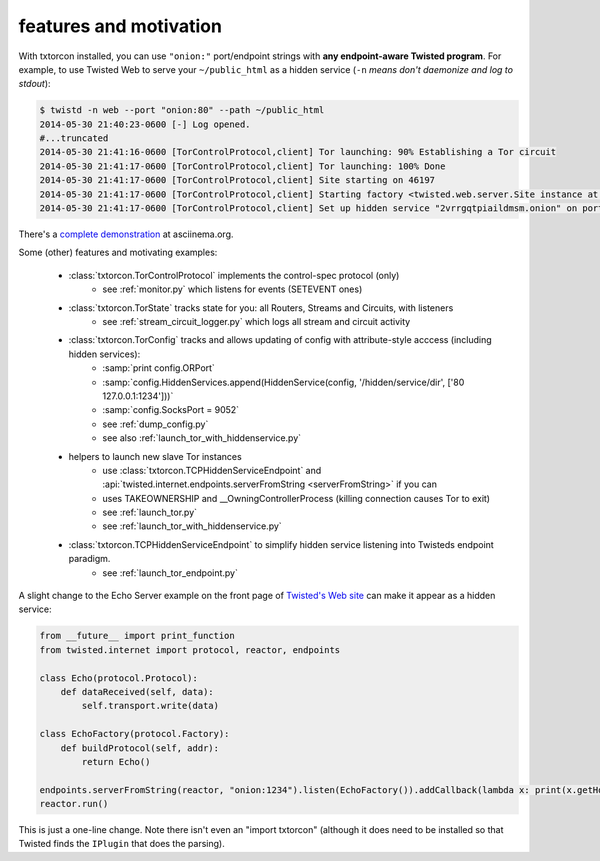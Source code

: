 features and motivation
-----------------------

With txtorcon installed, you can use ``"onion:"`` port/endpoint
strings with **any endpoint-aware Twisted program**. For example, to use
Twisted Web to serve your ``~/public_html`` as a hidden service
(``-n`` *means don't daemonize and log to stdout*):

.. code-block:: shell-session

    $ twistd -n web --port "onion:80" --path ~/public_html
    2014-05-30 21:40:23-0600 [-] Log opened.
    #...truncated
    2014-05-30 21:41:16-0600 [TorControlProtocol,client] Tor launching: 90% Establishing a Tor circuit
    2014-05-30 21:41:17-0600 [TorControlProtocol,client] Tor launching: 100% Done
    2014-05-30 21:41:17-0600 [TorControlProtocol,client] Site starting on 46197
    2014-05-30 21:41:17-0600 [TorControlProtocol,client] Starting factory <twisted.web.server.Site instance at 0x7f57667d0cb0>
    2014-05-30 21:41:17-0600 [TorControlProtocol,client] Set up hidden service "2vrrgqtpiaildmsm.onion" on port 80

There's a `complete demonstration <https://asciinema.org/a/10145>`_ at asciinema.org.

Some (other) features and motivating examples:

 - :class:`txtorcon.TorControlProtocol` implements the control-spec protocol (only)
    - see :ref:`monitor.py` which listens for events (SETEVENT ones)

 - :class:`txtorcon.TorState` tracks state for you: all Routers, Streams and Circuits, with listeners
    - see :ref:`stream_circuit_logger.py` which logs all stream and circuit activity

 - :class:`txtorcon.TorConfig` tracks and allows updating of config with attribute-style acccess (including hidden services):
    - :samp:`print config.ORPort`
    - :samp:`config.HiddenServices.append(HiddenService(config, '/hidden/service/dir', ['80 127.0.0.1:1234']))`
    - :samp:`config.SocksPort = 9052`
    - see :ref:`dump_config.py`
    - see also :ref:`launch_tor_with_hiddenservice.py`

 - helpers to launch new slave Tor instances
    - use :class:`txtorcon.TCPHiddenServiceEndpoint` and :api:`twisted.internet.endpoints.serverFromString <serverFromString>` if you can
    - uses TAKEOWNERSHIP and __OwningControllerProcess (killing connection causes Tor to exit)
    - see :ref:`launch_tor.py`
    - see :ref:`launch_tor_with_hiddenservice.py`

 - :class:`txtorcon.TCPHiddenServiceEndpoint` to simplify hidden service listening into Twisteds endpoint paradigm.
    - see :ref:`launch_tor_endpoint.py`


A slight change to the Echo Server example on the front page of
`Twisted's Web site <https://twistedmatrix.com/trac>`_ can make it
appear as a hidden service:

.. code-block:: python

    from __future__ import print_function
    from twisted.internet import protocol, reactor, endpoints

    class Echo(protocol.Protocol):
        def dataReceived(self, data):
            self.transport.write(data)

    class EchoFactory(protocol.Factory):
        def buildProtocol(self, addr):
            return Echo()

    endpoints.serverFromString(reactor, "onion:1234").listen(EchoFactory()).addCallback(lambda x: print(x.getHost()))
    reactor.run()

This is just a one-line change. Note there isn't even an "import
txtorcon" (although it does need to be installed so that Twisted finds
the ``IPlugin`` that does the parsing).


